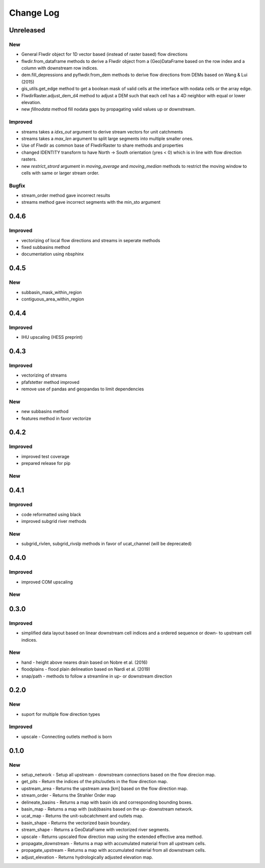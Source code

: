 ###########
Change Log
###########

Unreleased
***********
New
---
* General Flwdir object for 1D vector based (instead of raster based) flow directions
* flwdir.from_dataframe methods to derive a Flwdir object from a (Geo)DataFrame based on the row index and a column with downstream row indices.
* dem.fill_depressions and pyflwdir.from_dem methods to derive flow directions from DEMs based on Wang & Lui (2015) 
* gis_utils.get_edge method to get a boolean mask of valid cells at the interface with nodata cells or the array edge.
* FlwdirRaster.adjust_dem_d4 method to adjust a DEM such that each cell has a 4D neighbor with equal or lower elevation.
* new `fillnodata` method fill nodata gaps by propagating valid values up or downstream.

Improved
--------
* streams takes a `idxs_out` argument to derive stream vectors for unit catchments
* streams takes a `max_len` argument to split large segments into multiple smaller ones.
* Use of Flwdir as common base of FlwdirRaster to share methods and properties 
* changed IDENTITY transform to have North -> South orientation (yres < 0) which is in line with flow direction rasters.
* new `restrict_strord` argument in `moving_average` and `moving_median` methods to restrict the moving window to cells with same or larger stream order.

Bugfix
------
* stream_order method gave incorrect results
* streams method gave incorrect segments with the min_sto argument

0.4.6
*****
Improved
--------
* vectorizing of local flow directions and streams in seperate methods
* fixed subbasins method
* documentation using nbsphinx

0.4.5
*****
New
---
* subbasin_mask_within_region
* contiguous_area_within_region


0.4.4
*****
Improved
--------
* IHU upscaling (HESS preprint)

0.4.3
*****
Improved
--------
* vectorizing of streams
* pfafstetter method improved
* remove use of pandas and geopandas to limit dependencies

New
---
* new subbasins method
* features method in favor vectorize

0.4.2
*****
Improved
--------
* improved test coverage
* prepared release for pip

New
---

0.4.1
*****
Improved
--------
* code reformatted using black
* improved subgrid river methods

New
---
* subgrid_rivlen, subgrid_rivslp methods in favor of ucat_channel (will be deprecated)

0.4.0
*****
Improved
--------
* improved COM upscaling

New
---

0.3.0
*****
Improved
--------
* simplified data layout based on linear downstream cell indices and a ordered sequence or down- to upstream cell indices.

New
---
* hand - height above neares drain based on Nobre et al. (2016)
* floodplains - flood plain delineation based on Nardi et al. (2019)
* snap/path - methods to follow a streamline in up-  or downstream direction

0.2.0
*****

New
---
* suport for multiple flow direction types

Improved
--------

* upscale - Connecting outlets method is born


0.1.0
*****

New
-----

* setup_network - Setup all upstream - downstream connections based on the flow direcion map.
* get_pits - Return the indices of the pits/outlets in the flow direction map.
* upstream_area - Returns the upstream area [km] based on the flow direction map. 
* stream_order - Returns the Strahler Order map
* delineate_basins - Returns a map with basin ids and corresponding bounding boxes.
* basin_map - Returns a map with (sub)basins based on the up- downstream network.
* ucat_map - Returns the unit-subcatchment and outlets map.
* basin_shape - Returns the vectorized basin boundary.
* stream_shape - Returns a GeoDataFrame with vectorized river segments.
* upscale - Returns upscaled flow direction map using the extended effective area method.
* propagate_downstream - Returns a map with accumulated material from all upstream cells.
* propagate_upstream - Returns a map with accumulated material from all downstream cells.
* adjust_elevation - Returns hydrologically adjusted elevation map.

